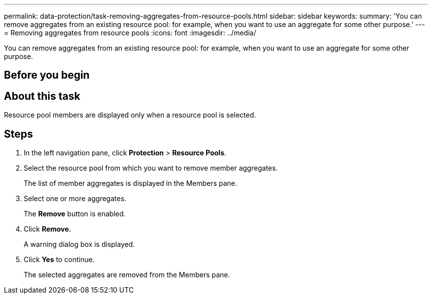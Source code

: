 ---
permalink: data-protection/task-removing-aggregates-from-resource-pools.html
sidebar: sidebar
keywords: 
summary: 'You can remove aggregates from an existing resource pool: for example, when you want to use an aggregate for some other purpose.'
---
= Removing aggregates from resource pools
:icons: font
:imagesdir: ../media/

[.lead]
You can remove aggregates from an existing resource pool: for example, when you want to use an aggregate for some other purpose.

== Before you begin

== About this task

Resource pool members are displayed only when a resource pool is selected.

== Steps

. In the left navigation pane, click *Protection* > *Resource Pools*.
. Select the resource pool from which you want to remove member aggregates.
+
The list of member aggregates is displayed in the Members pane.

. Select one or more aggregates.
+
The *Remove* button is enabled.

. Click *Remove.*
+
A warning dialog box is displayed.

. Click *Yes* to continue.
+
The selected aggregates are removed from the Members pane.
